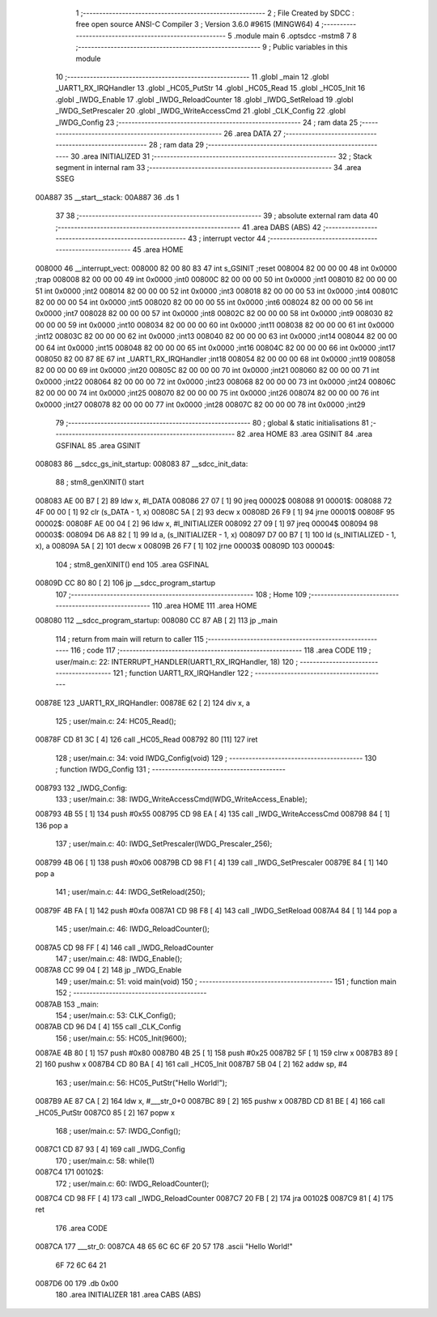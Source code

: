                                       1 ;--------------------------------------------------------
                                      2 ; File Created by SDCC : free open source ANSI-C Compiler
                                      3 ; Version 3.6.0 #9615 (MINGW64)
                                      4 ;--------------------------------------------------------
                                      5 	.module main
                                      6 	.optsdcc -mstm8
                                      7 	
                                      8 ;--------------------------------------------------------
                                      9 ; Public variables in this module
                                     10 ;--------------------------------------------------------
                                     11 	.globl _main
                                     12 	.globl _UART1_RX_IRQHandler
                                     13 	.globl _HC05_PutStr
                                     14 	.globl _HC05_Read
                                     15 	.globl _HC05_Init
                                     16 	.globl _IWDG_Enable
                                     17 	.globl _IWDG_ReloadCounter
                                     18 	.globl _IWDG_SetReload
                                     19 	.globl _IWDG_SetPrescaler
                                     20 	.globl _IWDG_WriteAccessCmd
                                     21 	.globl _CLK_Config
                                     22 	.globl _IWDG_Config
                                     23 ;--------------------------------------------------------
                                     24 ; ram data
                                     25 ;--------------------------------------------------------
                                     26 	.area DATA
                                     27 ;--------------------------------------------------------
                                     28 ; ram data
                                     29 ;--------------------------------------------------------
                                     30 	.area INITIALIZED
                                     31 ;--------------------------------------------------------
                                     32 ; Stack segment in internal ram 
                                     33 ;--------------------------------------------------------
                                     34 	.area	SSEG
      00A887                         35 __start__stack:
      00A887                         36 	.ds	1
                                     37 
                                     38 ;--------------------------------------------------------
                                     39 ; absolute external ram data
                                     40 ;--------------------------------------------------------
                                     41 	.area DABS (ABS)
                                     42 ;--------------------------------------------------------
                                     43 ; interrupt vector 
                                     44 ;--------------------------------------------------------
                                     45 	.area HOME
      008000                         46 __interrupt_vect:
      008000 82 00 80 83             47 	int s_GSINIT ;reset
      008004 82 00 00 00             48 	int 0x0000 ;trap
      008008 82 00 00 00             49 	int 0x0000 ;int0
      00800C 82 00 00 00             50 	int 0x0000 ;int1
      008010 82 00 00 00             51 	int 0x0000 ;int2
      008014 82 00 00 00             52 	int 0x0000 ;int3
      008018 82 00 00 00             53 	int 0x0000 ;int4
      00801C 82 00 00 00             54 	int 0x0000 ;int5
      008020 82 00 00 00             55 	int 0x0000 ;int6
      008024 82 00 00 00             56 	int 0x0000 ;int7
      008028 82 00 00 00             57 	int 0x0000 ;int8
      00802C 82 00 00 00             58 	int 0x0000 ;int9
      008030 82 00 00 00             59 	int 0x0000 ;int10
      008034 82 00 00 00             60 	int 0x0000 ;int11
      008038 82 00 00 00             61 	int 0x0000 ;int12
      00803C 82 00 00 00             62 	int 0x0000 ;int13
      008040 82 00 00 00             63 	int 0x0000 ;int14
      008044 82 00 00 00             64 	int 0x0000 ;int15
      008048 82 00 00 00             65 	int 0x0000 ;int16
      00804C 82 00 00 00             66 	int 0x0000 ;int17
      008050 82 00 87 8E             67 	int _UART1_RX_IRQHandler ;int18
      008054 82 00 00 00             68 	int 0x0000 ;int19
      008058 82 00 00 00             69 	int 0x0000 ;int20
      00805C 82 00 00 00             70 	int 0x0000 ;int21
      008060 82 00 00 00             71 	int 0x0000 ;int22
      008064 82 00 00 00             72 	int 0x0000 ;int23
      008068 82 00 00 00             73 	int 0x0000 ;int24
      00806C 82 00 00 00             74 	int 0x0000 ;int25
      008070 82 00 00 00             75 	int 0x0000 ;int26
      008074 82 00 00 00             76 	int 0x0000 ;int27
      008078 82 00 00 00             77 	int 0x0000 ;int28
      00807C 82 00 00 00             78 	int 0x0000 ;int29
                                     79 ;--------------------------------------------------------
                                     80 ; global & static initialisations
                                     81 ;--------------------------------------------------------
                                     82 	.area HOME
                                     83 	.area GSINIT
                                     84 	.area GSFINAL
                                     85 	.area GSINIT
      008083                         86 __sdcc_gs_init_startup:
      008083                         87 __sdcc_init_data:
                                     88 ; stm8_genXINIT() start
      008083 AE 00 B7         [ 2]   89 	ldw x, #l_DATA
      008086 27 07            [ 1]   90 	jreq	00002$
      008088                         91 00001$:
      008088 72 4F 00 00      [ 1]   92 	clr (s_DATA - 1, x)
      00808C 5A               [ 2]   93 	decw x
      00808D 26 F9            [ 1]   94 	jrne	00001$
      00808F                         95 00002$:
      00808F AE 00 04         [ 2]   96 	ldw	x, #l_INITIALIZER
      008092 27 09            [ 1]   97 	jreq	00004$
      008094                         98 00003$:
      008094 D6 A8 82         [ 1]   99 	ld	a, (s_INITIALIZER - 1, x)
      008097 D7 00 B7         [ 1]  100 	ld	(s_INITIALIZED - 1, x), a
      00809A 5A               [ 2]  101 	decw	x
      00809B 26 F7            [ 1]  102 	jrne	00003$
      00809D                        103 00004$:
                                    104 ; stm8_genXINIT() end
                                    105 	.area GSFINAL
      00809D CC 80 80         [ 2]  106 	jp	__sdcc_program_startup
                                    107 ;--------------------------------------------------------
                                    108 ; Home
                                    109 ;--------------------------------------------------------
                                    110 	.area HOME
                                    111 	.area HOME
      008080                        112 __sdcc_program_startup:
      008080 CC 87 AB         [ 2]  113 	jp	_main
                                    114 ;	return from main will return to caller
                                    115 ;--------------------------------------------------------
                                    116 ; code
                                    117 ;--------------------------------------------------------
                                    118 	.area CODE
                                    119 ;	user/main.c: 22: INTERRUPT_HANDLER(UART1_RX_IRQHandler, 18)
                                    120 ;	-----------------------------------------
                                    121 ;	 function UART1_RX_IRQHandler
                                    122 ;	-----------------------------------------
      00878E                        123 _UART1_RX_IRQHandler:
      00878E 62               [ 2]  124 	div	x, a
                                    125 ;	user/main.c: 24: HC05_Read();
      00878F CD 81 3C         [ 4]  126 	call	_HC05_Read
      008792 80               [11]  127 	iret
                                    128 ;	user/main.c: 34: void IWDG_Config(void)
                                    129 ;	-----------------------------------------
                                    130 ;	 function IWDG_Config
                                    131 ;	-----------------------------------------
      008793                        132 _IWDG_Config:
                                    133 ;	user/main.c: 38: IWDG_WriteAccessCmd(IWDG_WriteAccess_Enable);
      008793 4B 55            [ 1]  134 	push	#0x55
      008795 CD 98 EA         [ 4]  135 	call	_IWDG_WriteAccessCmd
      008798 84               [ 1]  136 	pop	a
                                    137 ;	user/main.c: 40: IWDG_SetPrescaler(IWDG_Prescaler_256);
      008799 4B 06            [ 1]  138 	push	#0x06
      00879B CD 98 F1         [ 4]  139 	call	_IWDG_SetPrescaler
      00879E 84               [ 1]  140 	pop	a
                                    141 ;	user/main.c: 44: IWDG_SetReload(250);
      00879F 4B FA            [ 1]  142 	push	#0xfa
      0087A1 CD 98 F8         [ 4]  143 	call	_IWDG_SetReload
      0087A4 84               [ 1]  144 	pop	a
                                    145 ;	user/main.c: 46: IWDG_ReloadCounter();
      0087A5 CD 98 FF         [ 4]  146 	call	_IWDG_ReloadCounter
                                    147 ;	user/main.c: 48: IWDG_Enable();
      0087A8 CC 99 04         [ 2]  148 	jp	_IWDG_Enable
                                    149 ;	user/main.c: 51: void main(void)
                                    150 ;	-----------------------------------------
                                    151 ;	 function main
                                    152 ;	-----------------------------------------
      0087AB                        153 _main:
                                    154 ;	user/main.c: 53: CLK_Config();
      0087AB CD 96 D4         [ 4]  155 	call	_CLK_Config
                                    156 ;	user/main.c: 55: HC05_Init(9600);
      0087AE 4B 80            [ 1]  157 	push	#0x80
      0087B0 4B 25            [ 1]  158 	push	#0x25
      0087B2 5F               [ 1]  159 	clrw	x
      0087B3 89               [ 2]  160 	pushw	x
      0087B4 CD 80 BA         [ 4]  161 	call	_HC05_Init
      0087B7 5B 04            [ 2]  162 	addw	sp, #4
                                    163 ;	user/main.c: 56: HC05_PutStr("Hello World!");
      0087B9 AE 87 CA         [ 2]  164 	ldw	x, #___str_0+0
      0087BC 89               [ 2]  165 	pushw	x
      0087BD CD 81 BE         [ 4]  166 	call	_HC05_PutStr
      0087C0 85               [ 2]  167 	popw	x
                                    168 ;	user/main.c: 57: IWDG_Config();
      0087C1 CD 87 93         [ 4]  169 	call	_IWDG_Config
                                    170 ;	user/main.c: 58: while(1)
      0087C4                        171 00102$:
                                    172 ;	user/main.c: 60: IWDG_ReloadCounter();
      0087C4 CD 98 FF         [ 4]  173 	call	_IWDG_ReloadCounter
      0087C7 20 FB            [ 2]  174 	jra	00102$
      0087C9 81               [ 4]  175 	ret
                                    176 	.area CODE
      0087CA                        177 ___str_0:
      0087CA 48 65 6C 6C 6F 20 57   178 	.ascii "Hello World!"
             6F 72 6C 64 21
      0087D6 00                     179 	.db 0x00
                                    180 	.area INITIALIZER
                                    181 	.area CABS (ABS)
